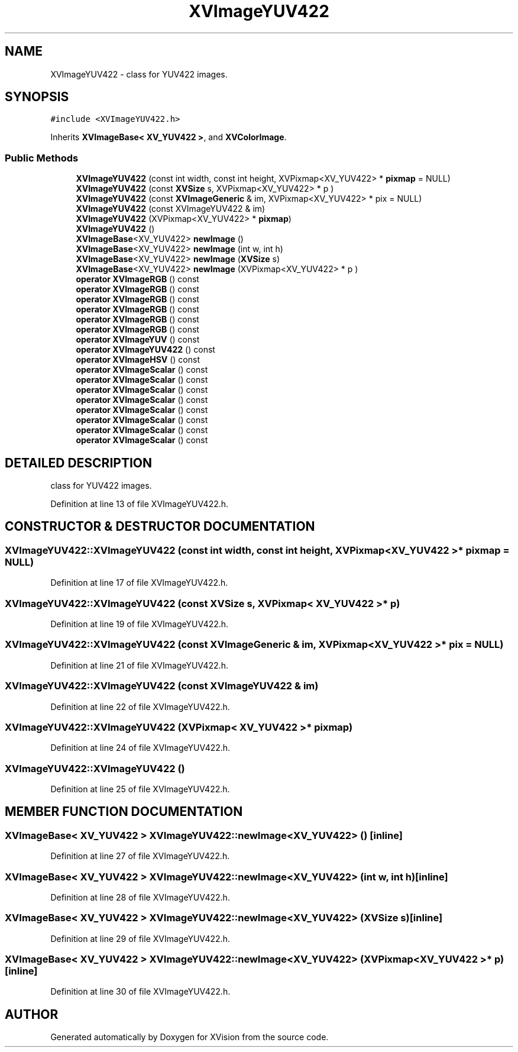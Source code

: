 .TH XVImageYUV422 3 "26 Oct 2007" "XVision" \" -*- nroff -*-
.ad l
.nh
.SH NAME
XVImageYUV422 \- class for YUV422 images. 
.SH SYNOPSIS
.br
.PP
\fC#include <XVImageYUV422.h>\fR
.PP
Inherits \fBXVImageBase< XV_YUV422 >\fR, and \fBXVColorImage\fR.
.PP
.SS Public Methods

.in +1c
.ti -1c
.RI "\fBXVImageYUV422\fR (const int width, const int height, XVPixmap<XV_YUV422> * \fBpixmap\fR = NULL)"
.br
.ti -1c
.RI "\fBXVImageYUV422\fR (const \fBXVSize\fR s, XVPixmap<XV_YUV422> * p )"
.br
.ti -1c
.RI "\fBXVImageYUV422\fR (const \fBXVImageGeneric\fR & im, XVPixmap<XV_YUV422> * pix = NULL)"
.br
.ti -1c
.RI "\fBXVImageYUV422\fR (const XVImageYUV422 & im)"
.br
.ti -1c
.RI "\fBXVImageYUV422\fR (XVPixmap<XV_YUV422> * \fBpixmap\fR)"
.br
.ti -1c
.RI "\fBXVImageYUV422\fR ()"
.br
.ti -1c
.RI "\fBXVImageBase\fR<XV_YUV422> \fBnewImage\fR ()"
.br
.ti -1c
.RI "\fBXVImageBase\fR<XV_YUV422> \fBnewImage\fR (int w, int h)"
.br
.ti -1c
.RI "\fBXVImageBase\fR<XV_YUV422> \fBnewImage\fR (\fBXVSize\fR s)"
.br
.ti -1c
.RI "\fBXVImageBase\fR<XV_YUV422> \fBnewImage\fR (XVPixmap<XV_YUV422> * p )"
.br
.ti -1c
.RI "\fBoperator XVImageRGB\fR () const"
.br
.ti -1c
.RI "\fBoperator XVImageRGB\fR () const"
.br
.ti -1c
.RI "\fBoperator XVImageRGB\fR () const"
.br
.ti -1c
.RI "\fBoperator XVImageRGB\fR () const"
.br
.ti -1c
.RI "\fBoperator XVImageRGB\fR () const"
.br
.ti -1c
.RI "\fBoperator XVImageRGB\fR () const"
.br
.ti -1c
.RI "\fBoperator XVImageYUV\fR () const"
.br
.ti -1c
.RI "\fBoperator XVImageYUV422\fR () const"
.br
.ti -1c
.RI "\fBoperator XVImageHSV\fR () const"
.br
.ti -1c
.RI "\fBoperator XVImageScalar\fR () const"
.br
.ti -1c
.RI "\fBoperator XVImageScalar\fR () const"
.br
.ti -1c
.RI "\fBoperator XVImageScalar\fR () const"
.br
.ti -1c
.RI "\fBoperator XVImageScalar\fR () const"
.br
.ti -1c
.RI "\fBoperator XVImageScalar\fR () const"
.br
.ti -1c
.RI "\fBoperator XVImageScalar\fR () const"
.br
.ti -1c
.RI "\fBoperator XVImageScalar\fR () const"
.br
.ti -1c
.RI "\fBoperator XVImageScalar\fR () const"
.br
.in -1c
.SH DETAILED DESCRIPTION
.PP 
class for YUV422 images.
.PP
Definition at line 13 of file XVImageYUV422.h.
.SH CONSTRUCTOR & DESTRUCTOR DOCUMENTATION
.PP 
.SS XVImageYUV422::XVImageYUV422 (const int width, const int height, XVPixmap< XV_YUV422 >* pixmap = NULL)
.PP
Definition at line 17 of file XVImageYUV422.h.
.SS XVImageYUV422::XVImageYUV422 (const \fBXVSize\fR s, XVPixmap< XV_YUV422 >* p)
.PP
Definition at line 19 of file XVImageYUV422.h.
.SS XVImageYUV422::XVImageYUV422 (const \fBXVImageGeneric\fR & im, XVPixmap< XV_YUV422 >* pix = NULL)
.PP
Definition at line 21 of file XVImageYUV422.h.
.SS XVImageYUV422::XVImageYUV422 (const XVImageYUV422 & im)
.PP
Definition at line 22 of file XVImageYUV422.h.
.SS XVImageYUV422::XVImageYUV422 (XVPixmap< XV_YUV422 >* pixmap)
.PP
Definition at line 24 of file XVImageYUV422.h.
.SS XVImageYUV422::XVImageYUV422 ()
.PP
Definition at line 25 of file XVImageYUV422.h.
.SH MEMBER FUNCTION DOCUMENTATION
.PP 
.SS \fBXVImageBase\fR< XV_YUV422 > XVImageYUV422::newImage<XV_YUV422> ()\fC [inline]\fR
.PP
Definition at line 27 of file XVImageYUV422.h.
.SS \fBXVImageBase\fR< XV_YUV422 > XVImageYUV422::newImage<XV_YUV422> (int w, int h)\fC [inline]\fR
.PP
Definition at line 28 of file XVImageYUV422.h.
.SS \fBXVImageBase\fR< XV_YUV422 > XVImageYUV422::newImage<XV_YUV422> (\fBXVSize\fR s)\fC [inline]\fR
.PP
Definition at line 29 of file XVImageYUV422.h.
.SS \fBXVImageBase\fR< XV_YUV422 > XVImageYUV422::newImage<XV_YUV422> (XVPixmap< XV_YUV422 >* p)\fC [inline]\fR
.PP
Definition at line 30 of file XVImageYUV422.h.

.SH AUTHOR
.PP 
Generated automatically by Doxygen for XVision from the source code.